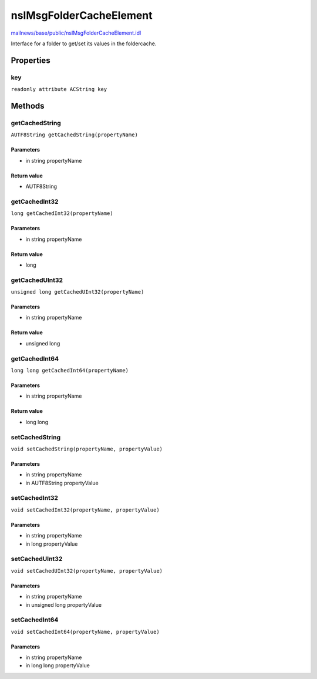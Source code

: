 ========================
nsIMsgFolderCacheElement
========================

`mailnews/base/public/nsIMsgFolderCacheElement.idl <https://hg.mozilla.org/comm-central/file/tip/mailnews/base/public/nsIMsgFolderCacheElement.idl>`_

Interface for a folder to get/set its values in the foldercache.

Properties
==========

key
---

``readonly attribute ACString key``

Methods
=======

getCachedString
---------------

``AUTF8String getCachedString(propertyName)``

Parameters
^^^^^^^^^^

* in string propertyName

Return value
^^^^^^^^^^^^

* AUTF8String

getCachedInt32
--------------

``long getCachedInt32(propertyName)``

Parameters
^^^^^^^^^^

* in string propertyName

Return value
^^^^^^^^^^^^

* long

getCachedUInt32
---------------

``unsigned long getCachedUInt32(propertyName)``

Parameters
^^^^^^^^^^

* in string propertyName

Return value
^^^^^^^^^^^^

* unsigned long

getCachedInt64
--------------

``long long getCachedInt64(propertyName)``

Parameters
^^^^^^^^^^

* in string propertyName

Return value
^^^^^^^^^^^^

* long long

setCachedString
---------------

``void setCachedString(propertyName, propertyValue)``

Parameters
^^^^^^^^^^

* in string propertyName
* in AUTF8String propertyValue

setCachedInt32
--------------

``void setCachedInt32(propertyName, propertyValue)``

Parameters
^^^^^^^^^^

* in string propertyName
* in long propertyValue

setCachedUInt32
---------------

``void setCachedUInt32(propertyName, propertyValue)``

Parameters
^^^^^^^^^^

* in string propertyName
* in unsigned long propertyValue

setCachedInt64
--------------

``void setCachedInt64(propertyName, propertyValue)``

Parameters
^^^^^^^^^^

* in string propertyName
* in long long propertyValue
